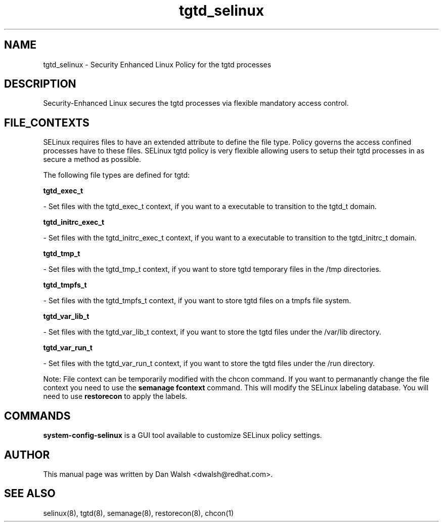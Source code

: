 .TH  "tgtd_selinux"  "8"  "16 Feb 2012" "dwalsh@redhat.com" "tgtd Selinux Policy documentation"
.SH "NAME"
tgtd_selinux \- Security Enhanced Linux Policy for the tgtd processes
.SH "DESCRIPTION"

Security-Enhanced Linux secures the tgtd processes via flexible mandatory access
control.  
.SH FILE_CONTEXTS
SELinux requires files to have an extended attribute to define the file type. 
Policy governs the access confined processes have to these files. 
SELinux tgtd policy is very flexible allowing users to setup their tgtd processes in as secure a method as possible.
.PP 
The following file types are defined for tgtd:


.EX
.B tgtd_exec_t 
.EE

- Set files with the tgtd_exec_t context, if you want to a executable to transition to the tgtd_t domain.


.EX
.B tgtd_initrc_exec_t 
.EE

- Set files with the tgtd_initrc_exec_t context, if you want to a executable to transition to the tgtd_initrc_t domain.


.EX
.B tgtd_tmp_t 
.EE

- Set files with the tgtd_tmp_t context, if you want to store tgtd temporary files in the /tmp directories.


.EX
.B tgtd_tmpfs_t 
.EE

- Set files with the tgtd_tmpfs_t context, if you want to store tgtd files on a tmpfs file system.


.EX
.B tgtd_var_lib_t 
.EE

- Set files with the tgtd_var_lib_t context, if you want to store the tgtd files under the /var/lib directory.


.EX
.B tgtd_var_run_t 
.EE

- Set files with the tgtd_var_run_t context, if you want to store the tgtd files under the /run directory.

Note: File context can be temporarily modified with the chcon command.  If you want to permanantly change the file context you need to use the 
.B semanage fcontext 
command.  This will modify the SELinux labeling database.  You will need to use
.B restorecon
to apply the labels.

.SH "COMMANDS"

.PP
.B system-config-selinux 
is a GUI tool available to customize SELinux policy settings.

.SH AUTHOR	
This manual page was written by Dan Walsh <dwalsh@redhat.com>.

.SH "SEE ALSO"
selinux(8), tgtd(8), semanage(8), restorecon(8), chcon(1)
